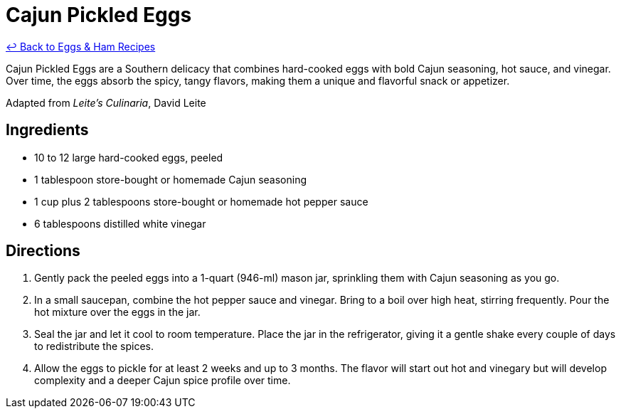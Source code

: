 = Cajun Pickled Eggs

link:./README.me[&larrhk; Back to Eggs &amp; Ham Recipes]

Cajun Pickled Eggs are a Southern delicacy that combines hard-cooked eggs with bold Cajun seasoning, hot sauce, and vinegar. Over time, the eggs absorb the spicy, tangy flavors, making them a unique and flavorful snack or appetizer.

Adapted from _Leite's Culinaria_, David Leite

== Ingredients

* 10 to 12 large hard-cooked eggs, peeled
* 1 tablespoon store-bought or homemade Cajun seasoning
* 1 cup plus 2 tablespoons store-bought or homemade hot pepper sauce
* 6 tablespoons distilled white vinegar

== Directions

1. Gently pack the peeled eggs into a 1-quart (946-ml) mason jar, sprinkling them with Cajun seasoning as you go.
2. In a small saucepan, combine the hot pepper sauce and vinegar. Bring to a boil over high heat, stirring frequently. Pour the hot mixture over the eggs in the jar.
3. Seal the jar and let it cool to room temperature. Place the jar in the refrigerator, giving it a gentle shake every couple of days to redistribute the spices.
4. Allow the eggs to pickle for at least 2 weeks and up to 3 months. The flavor will start out hot and vinegary but will develop complexity and a deeper Cajun spice profile over time.
